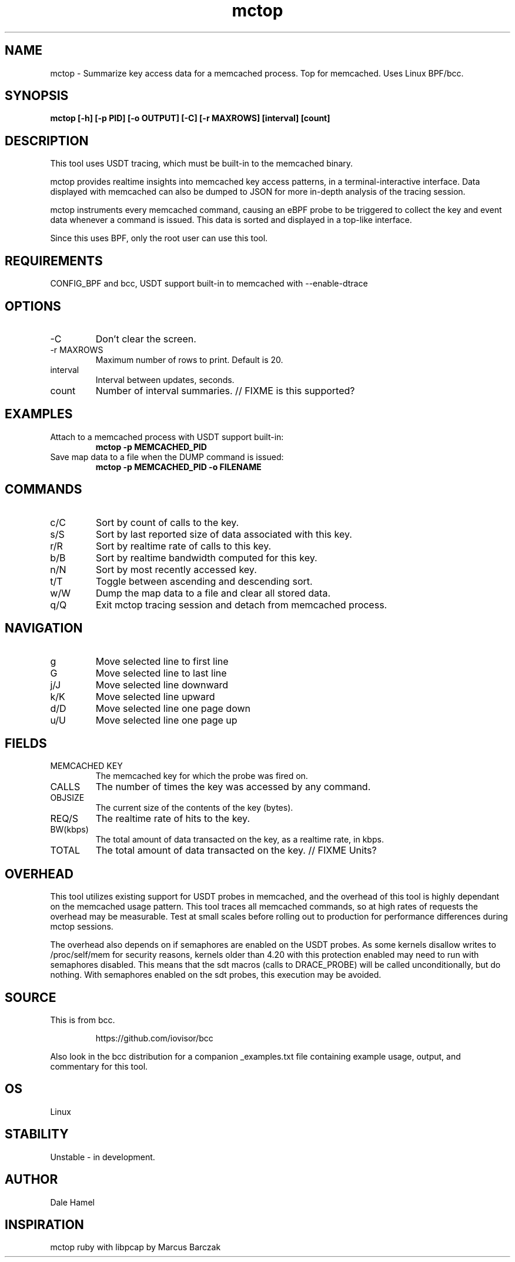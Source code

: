 .TH mctop 8  "2019-11-22" "USER COMMANDS"
.SH NAME
mctop \- Summarize key access data for a memcached process. Top for memcached.
Uses Linux BPF/bcc.
.SH SYNOPSIS
.B mctop [\-h] [\-p PID] [\-o OUTPUT] [\-C] [\-r MAXROWS] [interval] [count]
.SH DESCRIPTION
This tool uses USDT tracing, which must be built-in to the memcached binary.

mctop provides realtime insights into memcached key access patterns, in a
terminal-interactive interface. Data displayed with memcached can also be
dumped to JSON for more in-depth analysis of the tracing session.

mctop instruments every memcached command, causing an eBPF probe to be
triggered to collect the key and event data whenever a command is issued. This
data is sorted and displayed in a top-like interface.

Since this uses BPF, only the root user can use this tool.
.SH REQUIREMENTS
CONFIG_BPF and bcc, USDT support built-in to memcached with --enable-dtrace
.SH OPTIONS
.TP
\-C
Don't clear the screen.
.TP
\-r MAXROWS
Maximum number of rows to print. Default is 20.
.TP
interval
Interval between updates, seconds.
.TP
count
Number of interval summaries. // FIXME is this supported?
.SH EXAMPLES
.TP
Attach to a memcached process with USDT support built-in:
.B mctop -p MEMCACHED_PID
.TP
Save map data to a file when the DUMP command is issued:
.B mctop -p MEMCACHED_PID -o FILENAME
.SH COMMANDS
.TP
c/C
Sort by count of calls to the key.
.TP
s/S
Sort by last reported size of data associated with this key.
.TP
r/R
Sort by realtime rate of calls to this key.
.TP
b/B
Sort by realtime bandwidth computed for this key.
.TP
n/N
Sort by most recently accessed key.
.TP
t/T
Toggle between ascending and descending sort.
.TP
w/W
Dump the map data to a file and clear all stored data.
.TP
q/Q
Exit mctop tracing session and detach from memcached process.
.SH NAVIGATION
.TP
g
Move selected line to first line
.TP
G
Move selected line to last line
.TP
j/J
Move selected line downward
.TP
k/K
Move selected line upward
.TP
d/D
Move selected line one page down
.TP
u/U
Move selected line one page up
.SH FIELDS
.TP
MEMCACHED KEY
The memcached key for which the probe was fired on.
.TP
CALLS
The number of times the key was accessed by any command.
.TP
OBJSIZE
The current size of the contents of the key (bytes).
.TP
REQ/S
The realtime rate of hits to the key.
.TP
BW(kbps)
The total amount of data transacted on the key, as a realtime rate, in kbps.
.TP
TOTAL
The total amount of data transacted on the key. // FIXME Units?
.SH OVERHEAD
This tool utilizes existing support for USDT probes in memcached, and the
overhead of this tool is highly dependant on the memcached usage pattern. This
tool traces all memcached commands, so at high rates of requests the overhead
may be measurable. Test at small scales before rolling out to production for
performance differences during mctop sessions.

The overhead also depends on if semaphores are enabled on the USDT probes. As
some kernels disallow writes to /proc/self/mem for security reasons, kernels
older than 4.20 with this protection enabled may need to run with semaphores
disabled. This means that the sdt macros (calls to DRACE_PROBE) will be called
unconditionally, but do nothing. With semaphores enabled on the sdt probes,
this execution may be avoided.
.SH SOURCE
This is from bcc.
.IP
https://github.com/iovisor/bcc
.PP
Also look in the bcc distribution for a companion _examples.txt file containing
example usage, output, and commentary for this tool.
.SH OS
Linux
.SH STABILITY
Unstable - in development.
.SH AUTHOR
Dale Hamel
.SH INSPIRATION
mctop ruby with libpcap by Marcus Barczak
